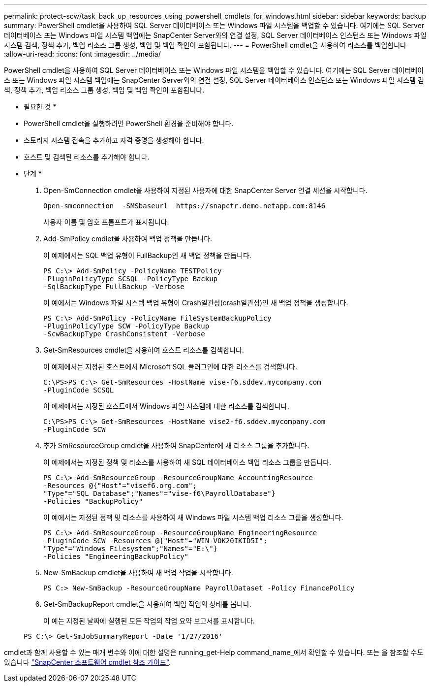---
permalink: protect-scw/task_back_up_resources_using_powershell_cmdlets_for_windows.html 
sidebar: sidebar 
keywords: backup 
summary: PowerShell cmdlet을 사용하여 SQL Server 데이터베이스 또는 Windows 파일 시스템을 백업할 수 있습니다. 여기에는 SQL Server 데이터베이스 또는 Windows 파일 시스템 백업에는 SnapCenter Server와의 연결 설정, SQL Server 데이터베이스 인스턴스 또는 Windows 파일 시스템 검색, 정책 추가, 백업 리소스 그룹 생성, 백업 및 백업 확인이 포함됩니다. 
---
= PowerShell cmdlet을 사용하여 리소스를 백업합니다
:allow-uri-read: 
:icons: font
:imagesdir: ../media/


[role="lead"]
PowerShell cmdlet을 사용하여 SQL Server 데이터베이스 또는 Windows 파일 시스템을 백업할 수 있습니다. 여기에는 SQL Server 데이터베이스 또는 Windows 파일 시스템 백업에는 SnapCenter Server와의 연결 설정, SQL Server 데이터베이스 인스턴스 또는 Windows 파일 시스템 검색, 정책 추가, 백업 리소스 그룹 생성, 백업 및 백업 확인이 포함됩니다.

* 필요한 것 *

* PowerShell cmdlet을 실행하려면 PowerShell 환경을 준비해야 합니다.
* 스토리지 시스템 접속을 추가하고 자격 증명을 생성해야 합니다.
* 호스트 및 검색된 리소스를 추가해야 합니다.


* 단계 *

. Open-SmConnection cmdlet을 사용하여 지정된 사용자에 대한 SnapCenter Server 연결 세션을 시작합니다.
+
[listing]
----
Open-smconnection  -SMSbaseurl  https://snapctr.demo.netapp.com:8146
----
+
사용자 이름 및 암호 프롬프트가 표시됩니다.

. Add-SmPolicy cmdlet을 사용하여 백업 정책을 만듭니다.
+
이 예제에서는 SQL 백업 유형이 FullBackup인 새 백업 정책을 만듭니다.

+
[listing]
----
PS C:\> Add-SmPolicy -PolicyName TESTPolicy
-PluginPolicyType SCSQL -PolicyType Backup
-SqlBackupType FullBackup -Verbose
----
+
이 예에서는 Windows 파일 시스템 백업 유형이 Crash일관성(crash일관성)인 새 백업 정책을 생성합니다.

+
[listing]
----
PS C:\> Add-SmPolicy -PolicyName FileSystemBackupPolicy
-PluginPolicyType SCW -PolicyType Backup
-ScwBackupType CrashConsistent -Verbose
----
. Get-SmResources cmdlet을 사용하여 호스트 리소스를 검색합니다.
+
이 예제에서는 지정된 호스트에서 Microsoft SQL 플러그인에 대한 리소스를 검색합니다.

+
[listing]
----
C:\PS>PS C:\> Get-SmResources -HostName vise-f6.sddev.mycompany.com
-PluginCode SCSQL
----
+
이 예제에서는 지정된 호스트에서 Windows 파일 시스템에 대한 리소스를 검색합니다.

+
[listing]
----
C:\PS>PS C:\> Get-SmResources -HostName vise2-f6.sddev.mycompany.com
-PluginCode SCW
----
. 추가 SmResourceGroup cmdlet을 사용하여 SnapCenter에 새 리소스 그룹을 추가합니다.
+
이 예제에서는 지정된 정책 및 리소스를 사용하여 새 SQL 데이터베이스 백업 리소스 그룹을 만듭니다.

+
[listing]
----
PS C:\> Add-SmResourceGroup -ResourceGroupName AccountingResource
-Resources @{"Host"="visef6.org.com";
"Type"="SQL Database";"Names"="vise-f6\PayrollDatabase"}
-Policies "BackupPolicy"
----
+
이 예에서는 지정된 정책 및 리소스를 사용하여 새 Windows 파일 시스템 백업 리소스 그룹을 생성합니다.

+
[listing]
----
PS C:\> Add-SmResourceGroup -ResourceGroupName EngineeringResource
-PluginCode SCW -Resources @{"Host"="WIN-VOK20IKID5I";
"Type"="Windows Filesystem";"Names"="E:\"}
-Policies "EngineeringBackupPolicy"
----
. New-SmBackup cmdlet을 사용하여 새 백업 작업을 시작합니다.
+
[listing]
----
PS C:> New-SmBackup -ResourceGroupName PayrollDataset -Policy FinancePolicy
----
. Get-SmBackupReport cmdlet을 사용하여 백업 작업의 상태를 봅니다.
+
이 예는 지정된 날짜에 실행된 모든 작업의 작업 요약 보고서를 표시합니다.

+
[listing]
----
PS C:\> Get-SmJobSummaryReport -Date '1/27/2016'
----


cmdlet과 함께 사용할 수 있는 매개 변수와 이에 대한 설명은 running_get-Help command_name_에서 확인할 수 있습니다. 또는 을 참조할 수도 있습니다 https://library.netapp.com/ecm/ecm_download_file/ECMLP2886205["SnapCenter 소프트웨어 cmdlet 참조 가이드"^].
